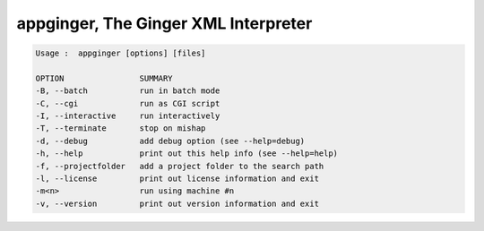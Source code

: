 =====================================
appginger, The Ginger XML Interpreter
=====================================

.. code-block:: text

    Usage :  appginger [options] [files]

    OPTION                SUMMARY
    -B, --batch           run in batch mode
    -C, --cgi             run as CGI script
    -I, --interactive     run interactively
    -T, --terminate       stop on mishap
    -d, --debug           add debug option (see --help=debug)
    -h, --help            print out this help info (see --help=help)
    -f, --projectfolder   add a project folder to the search path
    -l, --license         print out license information and exit
    -m<n>                 run using machine #n
    -v, --version         print out version information and exit

